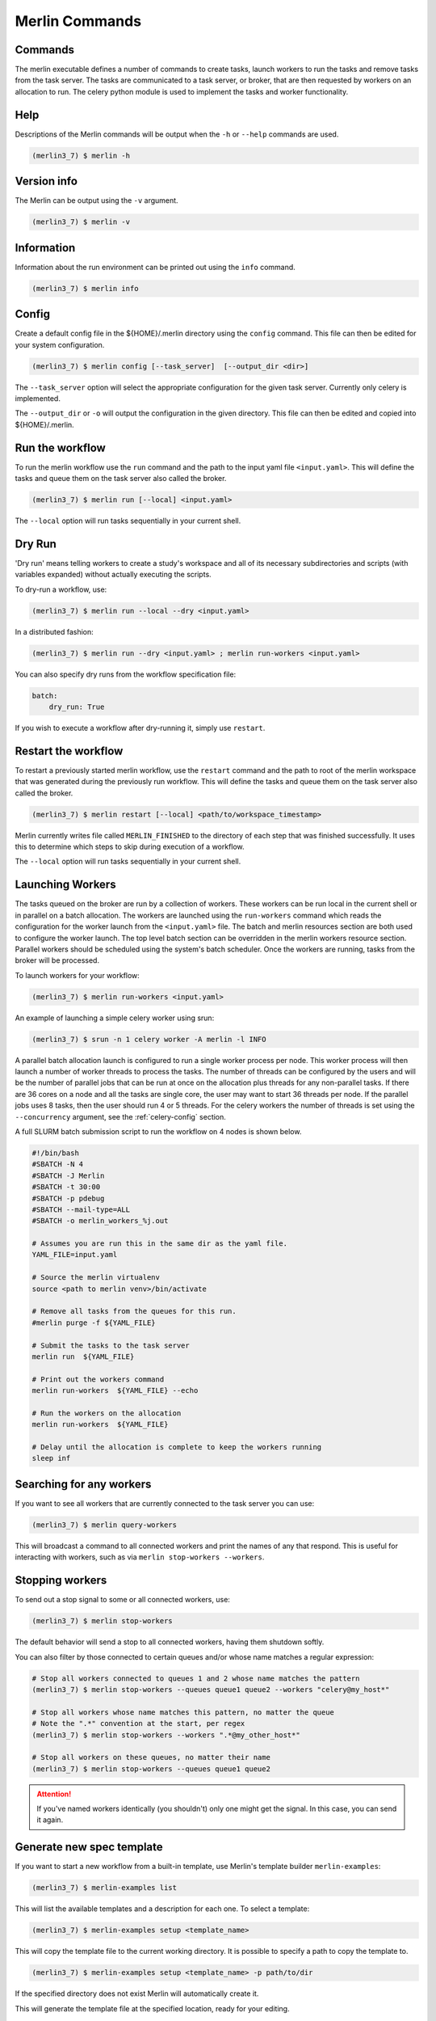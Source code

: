 Merlin Commands
===============

Commands
--------

The merlin executable defines a number of commands to create tasks,
launch workers to run the tasks and remove tasks from the task server.
The tasks are communicated to a task server, or broker, that are then
requested by workers on an allocation to run. The celery python module
is used to implement the tasks and worker functionality.


Help
----

Descriptions of the Merlin commands will be output when the ``-h`` or
``--help`` commands are used.

.. code:: bash

    (merlin3_7) $ merlin -h


Version info
------------

The Merlin can be output using the ``-v`` argument.

.. code:: bash

    (merlin3_7) $ merlin -v


Information
-----------

Information about the run environment can be printed out using the
``info`` command.

.. code:: bash

    (merlin3_7) $ merlin info

Config
------

Create a default config file in the ${HOME}/.merlin directory using the ``config`` command. This file
can then be edited for your system configuration.

.. code:: bash

    (merlin3_7) $ merlin config [--task_server]  [--output_dir <dir>]

The ``--task_server`` option will select the appropriate configuration for the
given task server. Currently only celery is implemented.

The ``--output_dir`` or ``-o`` will output the configuration in the given directory.
This file can then be edited and copied into ${HOME}/.merlin.

Run the workflow
----------------

To run the merlin workflow use the  ``run`` command and the path to the
input yaml file ``<input.yaml>``. This will define the tasks and queue
them on the task server also called the broker.

.. code:: bash

    (merlin3_7) $ merlin run [--local] <input.yaml>

The ``--local`` option will run tasks sequentially in your current shell.

Dry Run
-------
'Dry run' means telling workers to create a study's workspace and all of its necessary
subdirectories and scripts (with variables expanded) without actually executing
the scripts.

To dry-run a workflow, use:

.. code:: bash

    (merlin3_7) $ merlin run --local --dry <input.yaml>

In a distributed fashion:

.. code:: bash

    (merlin3_7) $ merlin run --dry <input.yaml> ; merlin run-workers <input.yaml>

You can also specify dry runs from the workflow specification file:

.. code:: yaml

    batch:
        dry_run: True

If you wish to execute a workflow after dry-running it, simply use ``restart``.

Restart the workflow
--------------------

To restart a previously started merlin workflow, use the  ``restart`` command
and the path to root of the merlin workspace that was generated during the
previously run workflow. This will define the tasks and queue
them on the task server also called the broker.

.. code:: bash

    (merlin3_7) $ merlin restart [--local] <path/to/workspace_timestamp>

Merlin currently writes file called ``MERLIN_FINISHED`` to the directory of each
step that was finished successfully. It uses this to determine which steps to
skip during execution of a workflow.

The ``--local`` option will run tasks sequentially in your current shell.

Launching Workers
-----------------

The tasks queued on the broker are run by a collection of workers. These
workers can be run local in the current shell or in parallel on a batch
allocation.
The workers are launched using the
``run-workers`` command which reads the configuration for the worker launch
from the ``<input.yaml>`` file.
The batch and merlin resources section are both used to configure the
worker launch.
The top level batch section can be overridden in the merlin
workers resource section.
Parallel workers should be scheduled using the system's batch scheduler.
Once the workers are running, tasks from the broker will be processed.

To launch workers for your workflow:

.. code:: bash

    (merlin3_7) $ merlin run-workers <input.yaml>

An example of launching a simple celery worker using srun:

.. code:: bash

    (merlin3_7) $ srun -n 1 celery worker -A merlin -l INFO

A parallel batch allocation launch is configured to run a single worker
process per node. This worker process will then launch a number of worker
threads to process the tasks. The number of threads can be configured by
the users and will be the number of parallel jobs that can be run at once
on the allocation plus threads for any non-parallel tasks.
If there are 36 cores on a
node and all the tasks are single core, the user may want to start 36
threads per node. If the parallel jobs uses 8 tasks, then the user should run
4 or 5 threads. For the celery workers the number of threads is set using
the ``--concurrency`` argument, see the :ref:`celery-config` section.

A full SLURM batch submission script to run the workflow on 4 nodes is
shown below.

.. code:: bash

  #!/bin/bash
  #SBATCH -N 4
  #SBATCH -J Merlin
  #SBATCH -t 30:00
  #SBATCH -p pdebug
  #SBATCH --mail-type=ALL
  #SBATCH -o merlin_workers_%j.out

  # Assumes you are run this in the same dir as the yaml file.
  YAML_FILE=input.yaml

  # Source the merlin virtualenv
  source <path to merlin venv>/bin/activate

  # Remove all tasks from the queues for this run.
  #merlin purge -f ${YAML_FILE}

  # Submit the tasks to the task server
  merlin run  ${YAML_FILE}

  # Print out the workers command
  merlin run-workers  ${YAML_FILE} --echo

  # Run the workers on the allocation
  merlin run-workers  ${YAML_FILE}

  # Delay until the allocation is complete to keep the workers running
  sleep inf

Searching for any workers
-------------------------

If you want to see all workers that are currently connected to
the task server you can use:

.. code:: bash

    (merlin3_7) $ merlin query-workers

This will broadcast a command to all connected workers and print
the names of any that respond. This is useful for interacting
with workers, such as via ``merlin stop-workers --workers``.

Stopping workers
----------------

To send out a stop signal to some or all connected workers, use:

.. code:: bash

    (merlin3_7) $ merlin stop-workers

The default behavior will send a stop to all connected workers,
having them shutdown softly.

You can also filter by those connected to certain queues and/or
whose name matches a regular expression:

.. code:: bash

    # Stop all workers connected to queues 1 and 2 whose name matches the pattern
    (merlin3_7) $ merlin stop-workers --queues queue1 queue2 --workers "celery@my_host*"

    # Stop all workers whose name matches this pattern, no matter the queue
    # Note the ".*" convention at the start, per regex
    (merlin3_7) $ merlin stop-workers --workers ".*@my_other_host*"

    # Stop all workers on these queues, no matter their name
    (merlin3_7) $ merlin stop-workers --queues queue1 queue2

.. attention::

   If you've named workers identically (you shouldn't)
   only one might get the signal. In this case, you can send it
   again.

Generate new spec template
--------------------------

If you want to start a new workflow from a built-in template, use Merlin's
template builder ``merlin-examples``:

.. code:: bash

    (merlin3_7) $ merlin-examples list

This will list the available templates and a description for each one. To
select a template:

.. code:: bash

    (merlin3_7) $ merlin-examples setup <template_name>

This will copy the template file to the current working directory. It is
possible to specify a path to copy the template to.

.. code:: bash

    (merlin3_7) $ merlin-examples setup <template_name> -p path/to/dir

If the specified directory does not exist Merlin will automatically create it.

This will generate the template file at the specified location, ready for your
editing.


Purging Tasks
-------------

Once the merlin run command succeeds, the tasks are now on the task server
waiting to be run by the workers. If you would like to remove the tasks from
the server, then use the purge command.

.. attention::

    Any tasks reserved by workers will not be purged from the queues. All
    workers must be first stopped so the tasks can be returned to the task
    server and then they can be purged.

    You probably want to use ``merlin stop-workers`` first.

To purge all tasks in all queues defined by the workflow yaml file from the
task server, run:

.. code:: bash

    (merlin3_7) $ merlin purge <input.yaml>

This will ask you if you would like to remove the tasks, you can use the
``-f`` option if you want to skip this.

.. code:: bash

    (merlin3_7) $ merlin purge -f <input.yaml>

If you have different queues in your workflow yaml file, you can
choose which queues are purged by using the ``--steps`` argument and
giving a space separated list of steps.

.. code:: bash

    (merlin3_7) $ merlin purge <input.yaml> --steps step1 step2


Debug Info
----------
More information can be output by increasing the logging level
using the ``-lvl`` or ``--level`` argument.

Options for the level argument are: DEBUG, INFO, WARNING, ERROR.

.. code:: bash

    (merlin3_7) $ merlin -lvl DEBUG run <input.yaml>


